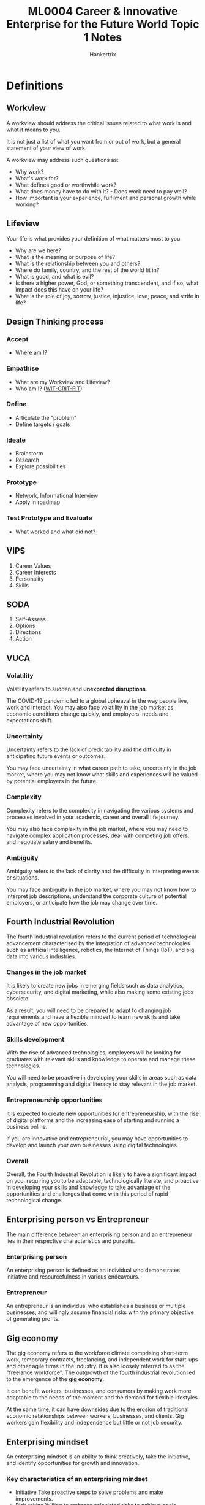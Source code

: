 #+TITLE: ML0004 Career & Innovative Enterprise for the Future World Topic 1 Notes
#+AUTHOR: Hankertrix
#+STARTUP: showeverything
#+OPTIONS: toc:2

* Definitions

** Workview
A workview should address the critical issues related to what work is and what it means to you.

It is not just a list of what you want from or out of work, but a general statement of your view of work.

A workview may address such questions as:
- Why work?
- What's work for?
- What defines good or worthwhile work?
- What does money have to do with it? - Does work need to pay well?
- How important is your experience, fulfilment and personal growth while working?

** Lifeview
Your life is what provides your definition of what matters most to you.

- Why are we here?
- What is the meaning or purpose of life?
- What is the relationship between you and others?
- Where do family, country, and the rest of the world fit in?
- What is good, and what is evil?
- Is there a higher power, God, or something transcendent, and if so, what impact does this have on your life?
- What is the role of joy, sorrow, justice, injustice, love, peace, and strife in life?

** Design Thinking process

*** Accept
- Where am I?

*** Empathise
- What are my Workview and Lifeview?
- Who am I? ([[https://platform.witgritfit.com][WIT-GRIT-FIT]])

*** Define
- Articulate the "problem"
- Define targets / goals

*** Ideate
- Brainstorm
- Research
- Explore possibilities

*** Prototype
- Network, Informational Interview
- Apply in roadmap

*** Test Prototype and Evaluate
- What worked and what did not?

** VIPS
1. Career Values
2. Career Interests
3. Personality
4. Skills

** SODA
1. Self-Assess
2. Options
3. Directions
4. Action

** VUCA

*** Volatility
Volatility refers to sudden and *unexpected disruptions*.

The COVID-19 pandemic led to a global upheaval in the way people live, work and interact. You may also face volatility in the job market as economic conditions change quickly, and employers' needs and expectations shift.

*** Uncertainty
Uncertainty refers to the lack of predictability and the difficulty in anticipating future events or outcomes.

You may face uncertainty in what career path to take, uncertainty in the job market, where you may not know what skills and experiences will be valued by potential employers in the future.

*** Complexity
Complexity refers to the complexity in navigating the various systems and processes involved in your academic, career and overall life journey.

You may also face complexity in the job market, where you may need to navigate complex application processes, deal with competing job offers, and negotiate salary and benefits.

*** Ambiguity
Ambiguity refers to the lack of clarity and the difficulty in interpreting events or situations.

You may face ambiguity in the job market, where you may not know how to interpret job descriptions, understand the corporate culture of potential employers, or anticipate how the job may change over time.

** Fourth Industrial Revolution
The fourth industrial revolution refers to the current period of technological advancement characterised by the integration of advanced technologies such as artificial intelligence, robotics, the Internet of Things (IoT), and big data into various industries.

*** Changes in the job market
It is likely to create new jobs in emerging fields such as data analytics, cybersecurity, and digital marketing, while also making some existing jobs obsolete.

As a result, you will need to be prepared to adapt to changing job requirements and have a flexible mindset to learn new skills and take advantage of new opportunities.

*** Skills development
With the rise of advanced technologies, employers will be looking for graduates with relevant skills and knowledge to operate and manage these technologies.

You will need to be proactive in developing your skills in areas such as data analysis, programming and digital literacy to stay relevant in the job market.

*** Entrepreneurship opportunities
It is expected to create new opportunities for entrepreneurship, with the rise of digital platforms and the increasing ease of starting and running a business online.

If you are innovative and entrepreneurial, you may have opportunities to develop and launch your own businesses using digital technologies.

*** Overall
Overall, the Fourth Industrial Revolution is likely to have a significant impact on you, requiring you to be adaptable, technologically literate, and proactive in developing your skills and knowledge to take advantage of the opportunities and challenges that come with this period of rapid technological change.

** Enterprising person vs Entrepreneur
The main difference between an enterprising person and an entrepreneur lies in their respective characteristics and pursuits.

*** Enterprising person
An enterprising person is defined as an individual who demonstrates initiative and resourcefulness in various endeavours.

*** Entrepreneur
An entrepreneur is an individual who establishes a business or multiple businesses, and willingly assume financial risks with the primary objective of generating profits.

** Gig economy
The gig economy refers to the workforce climate comprising short-term work, temporary contracts, freelancing, and independent work for start-ups and other agile firms in the industry. It is also loosely referred to as the "freelance workforce". The outgrowth of the fourth industrial revolution led to the emergence of the *gig economy*.

It can benefit workers, businesses, and consumers by making work more adaptable to the needs of the moment and the demand for flexible lifestyles.

At the same time, it can have downsides due to the erosion of traditional economic relationships between workers, businesses, and clients. Gig workers gain flexibility and independence but little or not job security.

** Enterprising mindset
An enterprising mindset is an ability to think creatively, take the initiative, and identify opportunities for growth and innovation.

*** Key characteristics of an enterprising mindset
- Initiative
  Take proactive steps to solve problems and make improvements.
- Risk-taking
  Willing to embrace calculated risks to achieve goals.
- Adaptability
  Flexible and open to change in a dynamic work environment.
- Resilience
  Bouncing back from failures and setbacks with determination.
- Creativity
  Thinking outside the box and generating new ideas.

*** Benefits of an enterprising mindset in the workplace
- Increased innovation
  An enterprising mindset fosters a culture of innovation, leading to the development of new products, services, and processes.
- Problem-solving
  Employees with an enterprising mindset actively seek solutions and take ownership of challenges.
- Continuous improvement
  By constantly seeking opportunities for growth, individuals contribute to the ongoing improvement of the organisation.
- Proactivity
  Employees with an enterprising mindset take the initiative, reducing the need for constant supervision and direction.
- Collaborative environment
  An enterprising mindset promotes collaboration and teamwork, as individuals are encouraged to share ideas and work together towards common goals.
- Career advancement
  Employees with an enterprising mindset are often seen as valuable assets and are more likely to be considered for promotions and leadership roles.

** Digital economy
Digital economy refers to the *economic activity* that is based on digital technologies, including the production, distribution, and consumption of goods and services that are enabled by the internet, mobile devices and other digital tools.

It has emerged as a significant driver of *economic growth* and innovation in recent years, rising to prominence during the COVID-19 pandemic and will continue to be prominent in the areas of AI, Data Analytics and Software Development.

It encompasses a wide range of *industries and activities*, including e-commerce, digital media, online advertising, software development and more.

*** Key characteristics
- Global reach
  Digital technologies have enabled businesses to *reach customers and markets around the world*, breaking down geographical barriers and creating new opportunities for international trade.
- Data-driven decision-making
  The digital economy generates vast amounts of data that can be used to inform business decisions, improve efficiency, and create new products and services.
- Disruptive innovation
  It has disrupted traditional business models in many industries, creating new opportunities for startups and entrepreneurs while also challenging established companies to adapt to new realities.

*** Examples
- E-commerce platforms
  E-commerce platforms such as Amazon, Alibaba, and eBay allow businesses and consumers to buy and sell products online.
- Social media companies
  Social media companies such as Facebook, Twitter, and Instagram which enable people to connect and share information and content with each other.
- Digital advertising platforms
  Digital advertising platforms such as Google and Facebook, which allow businesses to reach targeted audiences with highly personalised advertising messages.
- Cloud computing providers
  Cloud computing providers such as Amazon Web Services, Microsoft Azure, and Google Cloud, which provide on-demand access to computing resources and services over the internet.

** Green economy
A green economy is defined as *low carbon*, resource efficient and socially inclusive.

It refers to *economic activity* that is focused on creating and supporting sustainable practices and products that minimise harm to the environment and promote the conservation and efficient use of natural resources.

It encompasses a wide range of *industries and activities*, including renewable energy, sustainable agriculture, green construction, clean transportation and more.

*** Key characteristics
- Environmental sustainability
  The green economy is focused on promoting *environmental sustainability* by reducing greenhouse gas emissions, conserving natural resources, and promoting the use of renewable energy and other sustainable practices.
- Economic growth and job creation
  The green economy is seen as a *driver of economic growth and job creation*, as more and more companies are exploring environmentally sustainable practices and setting sustainability targets to meet targets set by the government for compliance and reporting.

*** Examples
- Renewable energy
  Renewable energy, including solar, wind, hydro and geothermal energy, which reduces greenhouse gas emissions and promotes the use of sustainable energy sources.
- Sustainable agriculture
  Sustainable agriculture, which promotes the use of environmentally friendly farming practices that minimise the use of pesticides and other harmful chemicals.
- Green construction
  Green construction, which focuses on creating buildings and infrastructure that are energy-efficient and minimise environmental impact.
- Clean transportation
  Clean transportation, which includes electric and hybrid vehicles, public transportation, and other sustainable transportation options that don't rely on fossil fuels.

** Care economy
Care economy refers to the *economic activity* associated with the provision of care and support services, including childcare, elder care, healthcare and other forms of care work.

It is an *essential part of society* and contributes to the wellbeing and functioning of families, communities, and societies as a whole.

Demand for health and wellness has risen as a result of the COVID-19 pandemic and will continue to be prominent post-pandemic, hence impacting the design of job roles and skills needed to support staff's wellbeing at the workplace.

*** Key characteristics
- Importance of social and emotional labour
  Care work involves not just physical labour, but also *emotional labour*, such as providing emotional support, building relationships, and managing conflicts.
- Low wages and poor working conditions
  Despite the importance of care work, it is often *undervalued and underpaid*, with care workers facing low wages, poor working conditions and limited benefits.
- Need for public investment
  Care economy requires *significant public investment* in infrastructure, training, and support services to ensure that care workers have the resources and support they need to provide high-quality care.

*** Examples
- Childcare
  Childcare services, including daycare centres, preschools, and after-school programs.
- Elder care
  Elder care includes home care services, assisted living facilities, and nursing homes.
- Healthcare
  Healthcare includes hospitals, clinics, and other medical facilities.
- Social services
  Social services include counselling, social work, and community support service.

** [[https://www.skillsfuture.gov.sg/skills-framework][Singapore Skills Framework]]
The Singapore Skills Framework is created by Employers, Industry Associations, Education Institutions, Unions and Government for the Singapore workforce to help workers to understand the nature of the industries they may be interested in.

** Career
- A career is a long-term commitment to a particular field or profession.
- A career is typically focused on developing skills and knowledge over time and may involve taking on additional responsibilities or leadership roles as an individual gains experience.
- A career may involve a series of jobs, but the overall goal is to build a body of work and experience that allows an individual to progress within a particular field or industry.
- Careers are focused on building skills and experience over time to achieve long-term goals.
- Careers may involve pursuing additional education, seeking opportunities for professional development and building a network within a particular industry.

** Job
- A job is typically seen as a short-term commitment, where an individual performs a specific set of tasks or duties in exchange for compensation.
- A job may be temporary, part-time, or full-time, and may be focused on a specific skill or function, such as retail sales, customer service, or data entry.
- In general, jobs are seen as a way to earn income, gain experience, or meet short-term financial needs.
- Jobs are general focused on meeting immediate financial needs.


* Designing your life
- Capture the times you are immersed in your daily activities.
- Find out more about what engages and energises you.
- Simulate possibilities for you life by planning different version of the future.

Starting your career exploration and planning early will rive you more time to:
- Equip yourself with knowledge and skills for the Future of Work
- Select modules and electives that are aligned to your career goals.
- Participate in more CCAs and make more friends instead of focusing single-mindedly on your academic studies.
